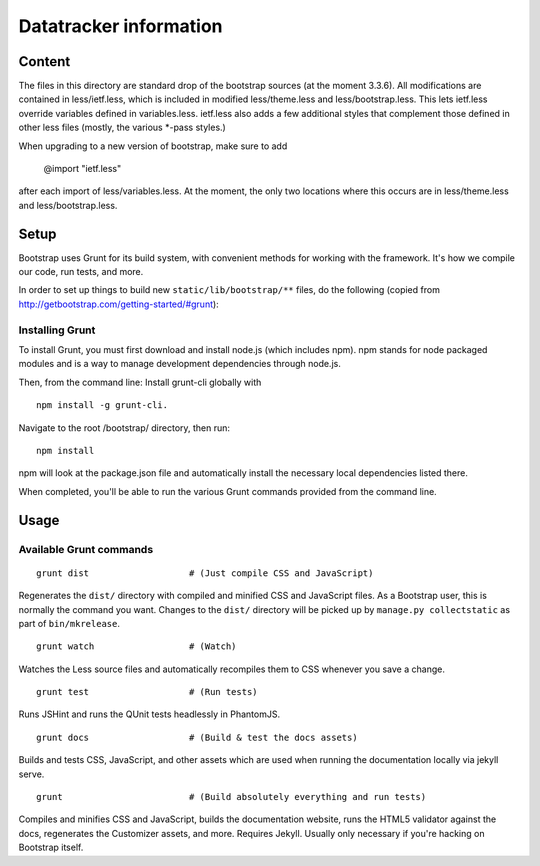 Datatracker information
_______________________

Content
=======

The files in this directory are standard drop of the bootstrap sources (at
the moment 3.3.6). All modifications are contained in less/ietf.less, which
is included in modified less/theme.less and less/bootstrap.less.  This lets
ietf.less override variables defined in variables.less.  ietf.less also adds
a few additional styles that complement those defined in other less files
(mostly, the various *-pass styles.)

When upgrading to a new version of bootstrap, make sure to add

  @import "ietf.less"

after each import of less/variables.less. At the moment, the only two locations
where this occurs are in less/theme.less and less/bootstrap.less.


Setup
=====

Bootstrap uses Grunt for its build system, with convenient methods for working
with the framework. It's how we compile our code, run tests, and more.

In order to set up things to build new ``static/lib/bootstrap/**`` files, do the
following (copied from http://getbootstrap.com/getting-started/#grunt):


Installing Grunt
----------------

To install Grunt, you must first download and install node.js (which includes
npm). npm stands for node packaged modules and is a way to manage development
dependencies through node.js.

Then, from the command line: Install grunt-cli globally with ::

   npm install -g grunt-cli.

Navigate to the root /bootstrap/ directory, then run::

   npm install

npm will look at the package.json file and automatically install the necessary
local dependencies listed there.

When completed, you'll be able to run the various Grunt commands provided from
the command line.

Usage
=====

Available Grunt commands
------------------------

::

   grunt dist			# (Just compile CSS and JavaScript)

Regenerates the ``dist/`` directory with compiled and minified CSS and JavaScript
files. As a Bootstrap user, this is normally the command you want.  Changes to
the ``dist/`` directory will be picked up by ``manage.py collectstatic`` as part
of ``bin/mkrelease``.

::

   grunt watch			# (Watch)

Watches the Less source files and automatically recompiles them to CSS
whenever you save a change.

::

   grunt test			# (Run tests)

Runs JSHint and runs the QUnit tests headlessly in PhantomJS.

::

   grunt docs			# (Build & test the docs assets)

Builds and tests CSS, JavaScript, and other assets which are used when running
the documentation locally via jekyll serve.

::

   grunt			# (Build absolutely everything and run tests)

Compiles and minifies CSS and JavaScript, builds the documentation website,
runs the HTML5 validator against the docs, regenerates the Customizer assets,
and more. Requires Jekyll. Usually only necessary if you're hacking on
Bootstrap itself.


.. _bootstrap: http://getbootstrap.com

